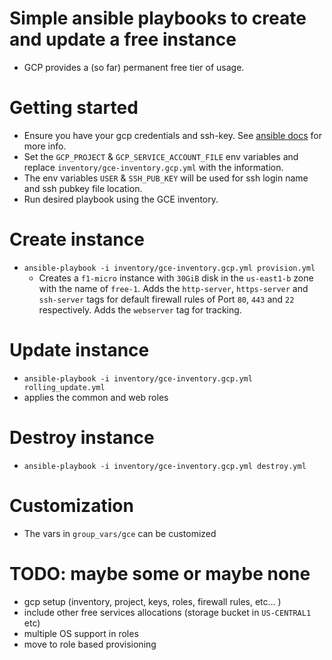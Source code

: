 * Simple ansible playbooks to create and update a free instance
  - GCP provides a (so far) permanent free tier of usage.

* Getting started
 - Ensure you have your gcp credentials and ssh-key. See [[https://docs.ansible.com/ansible/latest/scenario_guides/guide_gce.html][ansible docs]] for more info.
 - Set the ~GCP_PROJECT~ & ~GCP_SERVICE_ACCOUNT_FILE~ env variables and replace ~inventory/gce-inventory.gcp.yml~ with the information.
 - The env variables ~USER~ & ~SSH_PUB_KEY~ will be used for ssh login name and ssh pubkey file location.
 - Run desired playbook using the GCE inventory.

* Create instance
 - ~ansible-playbook -i inventory/gce-inventory.gcp.yml provision.yml~
   - Creates a ~f1-micro~ instance with ~30GiB~ disk in the ~us-east1-b~ zone with the name of ~free-1~.
     Adds the ~http-server~, ~https-server~ and ~ssh-server~ tags for default firewall rules of Port ~80~, ~443~ and ~22~ respectively.
     Adds the ~webserver~ tag for tracking.

* Update instance
 - ~ansible-playbook -i inventory/gce-inventory.gcp.yml rolling_update.yml~
 - applies the common and web roles

* Destroy instance
 - ~ansible-playbook -i inventory/gce-inventory.gcp.yml destroy.yml~

* Customization
 - The vars in ~group_vars/gce~ can be customized

* TODO: maybe some or maybe none
 - gcp setup (inventory, project, keys, roles, firewall rules, etc... )
 - include other free services allocations (storage bucket in ~US-CENTRAL1~ etc)
 - multiple OS support in roles
 - move to role based provisioning
